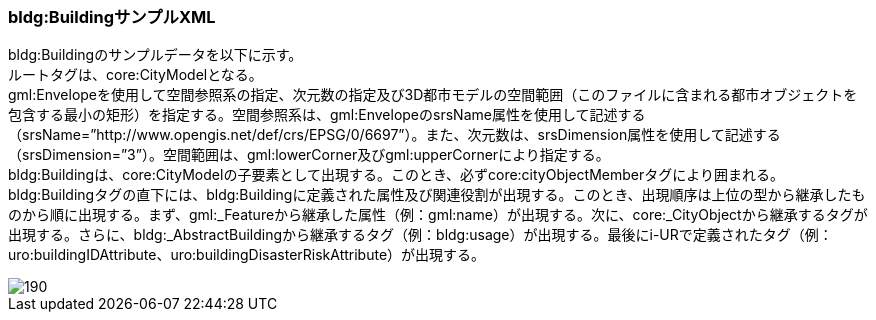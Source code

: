[[tocC_12]]
=== bldg:BuildingサンプルXML

bldg:Buildingのサンプルデータを以下に示す。 +
ルートタグは、core:CityModelとなる。 +
gml:Envelopeを使用して空間参照系の指定、次元数の指定及び3D都市モデルの空間範囲（このファイルに含まれる都市オブジェクトを包含する最小の矩形）を指定する。空間参照系は、gml:EnvelopeのsrsName属性を使用して記述する（srsName=”http://www.opengis.net/def/crs/EPSG/0/6697”）。また、次元数は、srsDimension属性を使用して記述する（srsDimension=”3”）。空間範囲は、gml:lowerCorner及びgml:upperCornerにより指定する。 +
bldg:Buildingは、core:CityModelの子要素として出現する。このとき、必ずcore:cityObjectMemberタグにより囲まれる。 +
bldg:Buildingタグの直下には、bldg:Buildingに定義された属性及び関連役割が出現する。このとき、出現順序は上位の型から継承したものから順に出現する。まず、gml:_Featureから継承した属性（例：gml:name）が出現する。次に、core:_CityObjectから継承するタグが出現する。さらに、bldg:_AbstractBuildingから継承するタグ（例：bldg:usage）が出現する。最後にi-URで定義されたタグ（例：uro:buildingIDAttribute、uro:buildingDisasterRiskAttribute）が出現する。

image::images/190.svg[]
